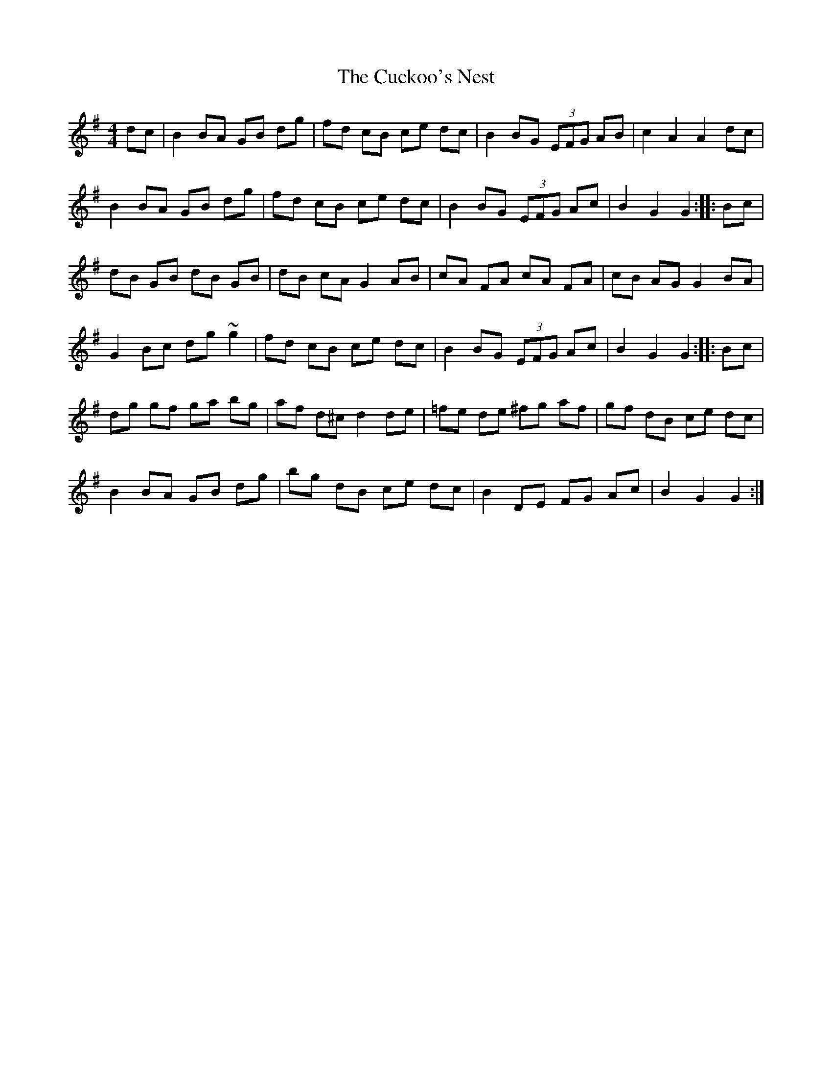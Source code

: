X: 8781
T: Cuckoo's Nest, The
R: hornpipe
M: 4/4
K: Gmajor
dc|B2 BA GB dg|fd cB ce dc|B2 BG (3EFG AB|c2 A2 A2 dc|
B2 BA GB dg|fd cB ce dc|B2 BG (3EFG Ac|B2 G2 G2:|:Bc|
dB GB dB GB|dB cA G2 AB|cA FA cA FA|cB AG G2 BA|
G2 Bc dg ~g2|fd cB ce dc|B2 BG (3EFG Ac|B2 G2 G2:|:Bc|
dg gf ga bg|af d^c d2de|=fe de ^fg af|gf dB ce dc|
B2 BA GB dg|bg dB ce dc|B2 DE FG Ac|B2 G2 G2:|

